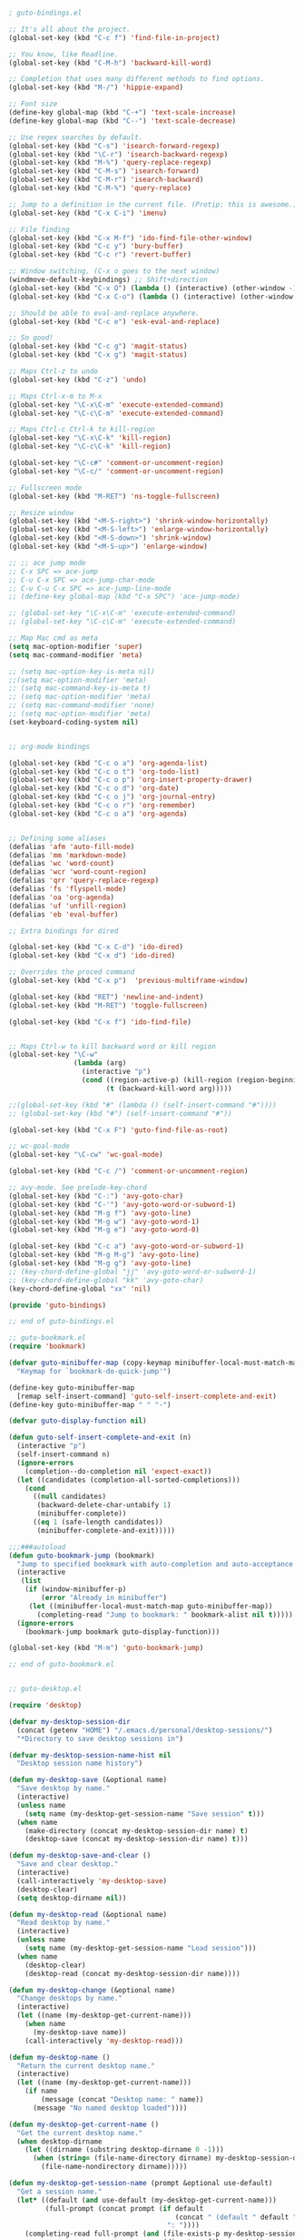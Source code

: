 #+BEGIN_SRC emacs-lisp

; guto-bindings.el

;; It's all about the project.
(global-set-key (kbd "C-c f") 'find-file-in-project)

;; You know, like Readline.
(global-set-key (kbd "C-M-h") 'backward-kill-word)

;; Completion that uses many different methods to find options.
(global-set-key (kbd "M-/") 'hippie-expand)

;; Font size
(define-key global-map (kbd "C-+") 'text-scale-increase)
(define-key global-map (kbd "C--") 'text-scale-decrease)

;; Use regex searches by default.
(global-set-key (kbd "C-s") 'isearch-forward-regexp)
(global-set-key (kbd "\C-r") 'isearch-backward-regexp)
(global-set-key (kbd "M-%") 'query-replace-regexp)
(global-set-key (kbd "C-M-s") 'isearch-forward)
(global-set-key (kbd "C-M-r") 'isearch-backward)
(global-set-key (kbd "C-M-%") 'query-replace)

;; Jump to a definition in the current file. (Protip: this is awesome.)
(global-set-key (kbd "C-x C-i") 'imenu)

;; File finding
(global-set-key (kbd "C-x M-f") 'ido-find-file-other-window)
(global-set-key (kbd "C-c y") 'bury-buffer)
(global-set-key (kbd "C-c r") 'revert-buffer)

;; Window switching. (C-x o goes to the next window)
(windmove-default-keybindings) ;; Shift+direction
(global-set-key (kbd "C-x O") (lambda () (interactive) (other-window -1))) ;; back one
(global-set-key (kbd "C-x C-o") (lambda () (interactive) (other-window 2))) ;; forward two

;; Should be able to eval-and-replace anywhere.
(global-set-key (kbd "C-c e") 'esk-eval-and-replace)

;; So good!
(global-set-key (kbd "C-c g") 'magit-status)
(global-set-key (kbd "C-x g") 'magit-status)

;; Maps Ctrl-z to undo
(global-set-key (kbd "C-z") 'undo)

;; Maps Ctrl-x-m to M-x
(global-set-key "\C-x\C-m" 'execute-extended-command)
(global-set-key "\C-c\C-m" 'execute-extended-command)

;; Maps Ctrl-c Ctrl-k to kill-region
(global-set-key "\C-x\C-k" 'kill-region)
(global-set-key "\C-c\C-k" 'kill-region)

(global-set-key "\C-c#" 'comment-or-uncomment-region)
(global-set-key "\C-c/" 'comment-or-uncomment-region)

;; Fullscreen mode
(global-set-key (kbd "M-RET") 'ns-toggle-fullscreen)

;; Resize window
(global-set-key (kbd "<M-S-right>") 'shrink-window-horizontally)
(global-set-key (kbd "<M-S-left>") 'enlarge-window-horizontally)
(global-set-key (kbd "<M-S-down>") 'shrink-window)
(global-set-key (kbd "<M-S-up>") 'enlarge-window)

;; ;; ace jump mode
;; C-x SPC => ace-jump
;; C-u C-x SPC => ace-jump-char-mode
;; C-u C-u C-x SPC => ace-jump-line-mode
;; (define-key global-map (kbd "C-x SPC") 'ace-jump-mode)

;; (global-set-key "\C-x\C-m" 'execute-extended-command)
;; (global-set-key "\C-c\C-m" 'execute-extended-command)

;; Map Mac cmd as meta
(setq mac-option-modifier 'super)
(setq mac-command-modifier 'meta)

;; (setq mac-option-key-is-meta nil)
;;(setq mac-option-modifier 'meta)
;; (setq mac-command-key-is-meta t)
;; (setq mac-option-modifier 'meta)
;; (setq mac-command-modifier 'none)
;; (setq mac-option-modifier 'meta)
(set-keyboard-coding-system nil)


;; org-mode bindings

(global-set-key (kbd "C-c o a") 'org-agenda-list)
(global-set-key (kbd "C-c o t") 'org-todo-list)
(global-set-key (kbd "C-c o p") 'org-insert-property-drawer)
(global-set-key (kbd "C-c o d") 'org-date)
(global-set-key (kbd "C-c o j") 'org-journal-entry)
(global-set-key (kbd "C-c o r") 'org-remember)
(global-set-key (kbd "C-c o a") 'org-agenda)


;; Defining some aliases
(defalias 'afm 'auto-fill-mode)
(defalias 'mm 'markdown-mode)
(defalias 'wc 'word-count)
(defalias 'wcr 'word-count-region)
(defalias 'qrr 'query-replace-regexp)
(defalias 'fs 'flyspell-mode)
(defalias 'oa 'org-agenda)
(defalias 'uf 'unfill-region)
(defalias 'eb 'eval-buffer)

;; Extra bindings for dired

(global-set-key (kbd "C-x C-d") 'ido-dired)
(global-set-key (kbd "C-x d") 'ido-dired)

;; Overrides the proced command
(global-set-key (kbd "C-x p")  'previous-multiframe-window)

(global-set-key (kbd "RET") 'newline-and-indent)
(global-set-key (kbd "M-RET") 'toggle-fullscreen)

(global-set-key (kbd "C-x f") 'ido-find-file)


;; Maps Ctrl-w to kill backward word or kill region
(global-set-key "\C-w"
                (lambda (arg)
                  (interactive "p")
                  (cond ((region-active-p) (kill-region (region-beginning) (region-end)))
                        (t (backward-kill-word arg)))))

;;(global-set-key (kbd "#" (lambda () (self-insert-command "#"))))
;; (global-set-key (kbd "#") (self-insert-command "#"))

(global-set-key (kbd "C-x F") 'guto-find-file-as-root)

;; wc-goal-mode
(global-set-key "\C-cw" 'wc-goal-mode)

(global-set-key (kbd "C-c /") 'comment-or-uncomment-region)

;; avy-mode. See prelude-key-chord
(global-set-key (kbd "C-:") 'avy-goto-char)
(global-set-key (kbd "C-'") 'avy-goto-word-or-subword-1)
(global-set-key (kbd "M-g f") 'avy-goto-line)
(global-set-key (kbd "M-g w") 'avy-goto-word-1)
(global-set-key (kbd "M-g e") 'avy-goto-word-0)

(global-set-key (kbd "C-c a") 'avy-goto-word-or-subword-1)
(global-set-key (kbd "M-g M-g") 'avy-goto-line)
(global-set-key (kbd "M-g g") 'avy-goto-line)
;; (key-chord-define-global "jj" 'avy-goto-word-or-subword-1)
;; (key-chord-define-global "kk" 'avy-goto-char)
(key-chord-define-global "xx" 'nil)

(provide 'guto-bindings)

;; end of guto-bindings.el

;; guto-bookmark.el
(require 'bookmark)

(defvar guto-minibuffer-map (copy-keymap minibuffer-local-must-match-map)
  "Keymap for `bookmark-do-quick-jump'")

(define-key guto-minibuffer-map
  [remap self-insert-command] 'guto-self-insert-complete-and-exit)
(define-key guto-minibuffer-map " " "-")

(defvar guto-display-function nil)

(defun guto-self-insert-complete-and-exit (n)
  (interactive "p")
  (self-insert-command n)
  (ignore-errors
    (completion--do-completion nil 'expect-exact))
  (let ((candidates (completion-all-sorted-completions)))
    (cond
      ((null candidates)
       (backward-delete-char-untabify 1)
       (minibuffer-complete))
      ((eq 1 (safe-length candidates))
       (minibuffer-complete-and-exit)))))

;;;###autoload
(defun guto-bookmark-jump (bookmark)
  "Jump to specified bookmark with auto-completion and auto-acceptance."
  (interactive
   (list
    (if (window-minibuffer-p)
        (error "Already in minibuffer")
     (let ((minibuffer-local-must-match-map guto-minibuffer-map))
       (completing-read "Jump to bookmark: " bookmark-alist nil t)))))
  (ignore-errors
    (bookmark-jump bookmark guto-display-function)))

(global-set-key (kbd "M-m") 'guto-bookmark-jump)

;; end of guto-bookmark.el


;; guto-desktop.el

(require 'desktop)

(defvar my-desktop-session-dir
  (concat (getenv "HOME") "/.emacs.d/personal/desktop-sessions/")
  "*Directory to save desktop sessions in")

(defvar my-desktop-session-name-hist nil
  "Desktop session name history")

(defun my-desktop-save (&optional name)
  "Save desktop by name."
  (interactive)
  (unless name
    (setq name (my-desktop-get-session-name "Save session" t)))
  (when name
    (make-directory (concat my-desktop-session-dir name) t)
    (desktop-save (concat my-desktop-session-dir name) t)))

(defun my-desktop-save-and-clear ()
  "Save and clear desktop."
  (interactive)
  (call-interactively 'my-desktop-save)
  (desktop-clear)
  (setq desktop-dirname nil))

(defun my-desktop-read (&optional name)
  "Read desktop by name."
  (interactive)
  (unless name
    (setq name (my-desktop-get-session-name "Load session")))
  (when name
    (desktop-clear)
    (desktop-read (concat my-desktop-session-dir name))))

(defun my-desktop-change (&optional name)
  "Change desktops by name."
  (interactive)
  (let ((name (my-desktop-get-current-name)))
    (when name
      (my-desktop-save name))
    (call-interactively 'my-desktop-read)))

(defun my-desktop-name ()
  "Return the current desktop name."
  (interactive)
  (let ((name (my-desktop-get-current-name)))
    (if name
        (message (concat "Desktop name: " name))
      (message "No named desktop loaded"))))

(defun my-desktop-get-current-name ()
  "Get the current desktop name."
  (when desktop-dirname
    (let ((dirname (substring desktop-dirname 0 -1)))
      (when (string= (file-name-directory dirname) my-desktop-session-dir)
        (file-name-nondirectory dirname)))))

(defun my-desktop-get-session-name (prompt &optional use-default)
  "Get a session name."
  (let* ((default (and use-default (my-desktop-get-current-name)))
         (full-prompt (concat prompt (if default
                                         (concat " (default " default "): ")
                                       ": "))))
    (completing-read full-prompt (and (file-exists-p my-desktop-session-dir)
                                      (directory-files my-desktop-session-dir))
                     nil nil nil my-desktop-session-name-hist default)))

(defun my-desktop-kill-emacs-hook ()
  "Save desktop before killing emacs."
  (when (file-exists-p (concat my-desktop-session-dir "last-session"))
    (setq desktop-file-modtime
          (nth 5 (file-attributes (desktop-full-file-name (concat my-desktop-session-dir "last-session"))))))
  (my-desktop-save "last-session"))

(add-hook 'kill-emacs-hook 'my-desktop-kill-emacs-hook)

;; end of guto-desktop.el


;; guto-erc.el

(setq erc-nick "filipeamoreira")
(setq erc-show-my-nick t)
(setq erc-track-showcount t)
(setq erc-user-full-name "Filipe Moreira")
(setq erc-server "irc.freenode.net")

;; end of guto-erc.el

;; guto-functions.el

(defun levenshtein-distance (str1 str2)
  "Return the edit distance between strings STR1 and STR2."
  ;; FIXME: interactive call not working
  ;; (interactive "sString One:\nsString Two:")

  (if (not (stringp str1))
      (error "Argument was not a string: %s" str1))
  (if (not (stringp str2))
      (error "Argument was not a string: %s" str2))
  (let* ((make-table (function (lambda (columns rows init)
                                 (make-vector rows (make-vector columns init)))))
         (tref (function (lambda (table x y)
                           (aref (aref table y) x))))
         (tset (function (lambda (table x y object)
                           (let ((row (copy-sequence (aref table y))))
                             (aset row x object)
                             (aset table y row) object))))
         (length-str1 (length str1))
         (length-str2 (length str2))
         (d (funcall make-table (1+ length-str1) (1+ length-str2) 0)))
    (let ((i 0) (j 0))
      (while (<= i length-str1)
        (funcall tset d i 0 i)
        (setq i (1+ i)))
      (while (<= j length-str2)
        (funcall tset d 0 j j)
        (setq j (1+ j))))
    (let ((i 1))
      (while (<= i length-str1)
        (let ((j 1))
          (while (<= j length-str2)
            (let* ((cost (if (equal (aref str1 (1- i)) (aref str2 (1- j)))
                             0
                           1))
                   (deletion (1+ (funcall tref d (1- i) j)))
                   (insertion (1+ (funcall tref d i (1- j))))
                   (substitution (+ (funcall tref d (1- i) (1- j)) cost)))
              (funcall tset d i j (min insertion deletion substitution)))
            (setq j (1+ j))))
        (setq i (1+ i))))
    (message (funcall tref d length-str1 length-str2))))


;; (defun foo3 (n)             ; foo3 takes one argument,
;;   (interactive "nCount:") ;   which is read with the Minibuffer.
;;   (forward-word (* 2 n)))
;; ⇒ foo3

;; (defun three-b (b1 b2 b3)
;;   "Select three existing buffers.
;;      Put them into three windows, selecting the last one."
;;   (interactive "bBuffer1:\nbBuffer2:\nbBuffer3:")
;;   (delete-other-windows)
;;   (split-window (selected-window) 8)
;;   (switch-to-buffer b1)
;;   (other-window 1)
;;   (split-window (selected-window) 8)
;;   (switch-to-buffer b2)
;;   (other-window 1)
;;   (switch-to-buffer b3))
;; ⇒ three-b
;; (three-b "*scratch*" "declarations.texi" "*mail*")
;; ⇒ nil


(defun create-scratch-buffer ()
  "Create a new scratch buffer."
  (interactive)
  (progn
    (switch-to-buffer (get-buffer-create (generate-new-buffer-name "*scratch*")))
    (insert
";; This buffer is for notes you don't want to save, and for Lisp evaluation.
;; If you want to create a file, visit that file with C-x C-f,
;; then enter the text in that file's own buffer.\n\n")
    (emacs-lisp-mode)))

(defun org-find-dangling-clock ()
  "Find a dangling clock entry in an org-mode buffer"
  (interactive)
  (re-search-forward "CLOCK: \\[[^]]*\\] *$"))

(defun kill-other-buffers ()
  "Kill all other buffers."
  (interactive)
  (mapc 'kill-buffer
        (delq (current-buffer)
              (remove-if-not 'buffer-file-name (buffer-list)))))


(defun guto-find-file-as-root ()
  "Like `ido-find-file, but automatically edit the file with
root-privileges (using tramp/sudo), if the file is not writable by
user."
  (interactive)
  (let ((file (ido-read-file-name "Edit as root: ")))
    (unless (file-writable-p file)
      (setq file (concat "/sudo:root@localhost:" file)))
    (find-file file)))
;; or some other keybinding...

(defun uniq-lines (beg end)
  "Unique lines in region.
Called from a program, there are two arguments:
BEG and END (region to sort)."
  (interactive "r")
  (save-excursion
    (save-restriction
      (narrow-to-region beg end)
      (goto-char (point-min))
      (while (not (eobp))
        (kill-line 1)
        (yank)
        (let ((next-line (point)))
          (while
              (re-search-forward
               (format "^%s" (regexp-quote (car kill-ring))) nil t)
            (replace-match "" nil nil))
          (goto-char next-line))))))

(defun what-face (pos)
  (interactive "d")
  (let ((face (or (get-char-property (point) 'read-face-name)
                  (get-char-property (point) 'face))))
    (if face (message "Face: %s" face) (message "No face at %d" pos))))

(defun remove-dos-eol ()
  "Do not show ^M in files containing mixed UNIX and DOS line endings."
  (interactive)
  (setq buffer-display-table (make-display-table))
  (aset buffer-display-table ?\^M []))

(defun markdown-preview-file ()
  "use Marked 2 to preview the current file"
  (interactive)
  (shell-command
   (format "open -a 'Marked 2.app' %s"
           (shell-quote-argument (buffer-file-name))))
  )
(global-set-key "\C-cm" 'markdown-preview-file)

(defun describe-eol ()
  (interactive)
  (let ((eol-type (coding-system-eol-type buffer-file-coding-system)))
    (when (vectorp eol-type)
      (setq eol-type (coding-system-eol-type (aref eol-type 0))))
    (message "Line endings are of type: %s"
             (case eol-type
               (0 "Unix") (1 "DOS") (2 "Mac") (t "Unknown")))))

;; Fix line endings
(defun dos2unix (buffer)
  "Automate M-% C-q C-m RET C-q C-j RET"
  (interactive "*b")
  (save-excursion
    (goto-char (point-min))
    (while (search-forward (string ?\C-m) nil t)
      (replace-match (string ?\C-j) nil t))))

(defun comment-or-uncomment-region-or-line ()
  "Comments or uncomments the region or the current line if there's no active region."
  (interactive)
  (let (beg end)
    (if (region-active-p)
        (setq beg (region-beginning) end (region-end))
      (setq beg (line-beginning-position) end (line-end-position)))
    (comment-or-uncomment-region beg end)))

;; end of guto-functions.el

;; guto-helm.el

(require 'helm-config)


(global-set-key (kbd "M-x") 'execute-extended-command)
(global-set-key (kbd "C-x RET") 'helm-M-x)

;; Disable header line
(setq helm-display-header-line nil) ;; t by default
;; Turn-off source header line width
;; (set-face-attribute 'helm-source-header nil :height 0.1)

;; Use autoresize
;; (helm-autoresize-mode 1)

;; Use fixed width
(setq helm-autoresize-max-height 30)
(setq helm-autoresize-min-height 30)

;; No more random windows
(setq helm-split-window-in-side-p t)


;; end of guto-helm.el

;; guto-journal.el

(defvar org-journal-dir "~/Dropbox/sync/notes")
(defvar org-journal-file "~/Dropbox/sync/notes/journal.org"
  "Path to OrgMode journal file.")

(defvar org-journal-date-format "%Y%m%d - %A"
  "Date format string for journal headings.")

(defvar org-journal-time-format "%H:%M"
  "Date format string for journal headings.")

(defun journal ()
  "Create a new diary entry for today."
  (interactive)
  (switch-to-buffer (find-file org-journal-file))
  (widen)
  ;;(let ((today (format-time-string org-journal-date-format)))
  (let ((isearch-forward t) (today (format-time-string org-journal-date-format))
        (now (format-time-string org-journal-time-format)))

    (beginning-of-buffer)
    (unless (org-goto-local-search-headings today nil t)
      ((lambda ()
         (insert "\n")
         (org-insert-heading)
         (insert today)
         (insert "\n"))))
    (org-show-entry)
    (org-narrow-to-subtree)
    (end-of-buffer)
    (org-insert-subheading t)
    ;; (insert "\n  - " )
    (auto-fill-mode 1)
    (set-fill-column 100)))

(global-set-key (kbd "C-c j") 'journal)

(defun find-org-markers (regexp)
  (occur regexp)
  (pop-to-buffer "*Occur*"))

(defun find-top-org-headers ()
  (interactive)
  (find-org-markers "^\\*[^*]"))

(defun find-all-org-headers ()
  (interactive)
  (find-org-markers "^\\*+"))

(defun find-org-links ()
  (interactive)
  (find-org-markers "\\[\\["))

;; end of guto-journal.el

;; guto-key-chord.el

(key-chord-define-global "0o" ")")
;; Sadly, "1q" is impossible to hit on my keyboard.
(key-chord-define-global "1q" "!")
(key-chord-define-global "2w" "@")
(key-chord-define-global "3e" "#")
(key-chord-define-global "4r" "$")
(key-chord-define-global "5t" "%")
(key-chord-define-global "6y" "^")
(key-chord-define-global "6t" "^")
(key-chord-define-global "7y" "&")
(key-chord-define-global "8u" "*")
(key-chord-define-global "9i" "(")
(key-chord-define-global "-p" "_")
;; (key-chord-define-global ";;" "\C-e;")
;; (key-chord-define-global "fg" 'iy-go-to-char)
;; (key-chord-define-global "df" 'iy-go-to-char-backward)

(key-chord-define emacs-lisp-mode-map
                  "7y" "&optional ")
(key-chord-mode 1)


;; end of guto-key-chord.el

;; guto-org-mode.el

;; org-mode modules
(setq org-modules '(org-bbdb
                    org-gnus
                    org-info
                    org-jsinfo
                    org-habit
                    org-irc
                    org-mouse
                    org-annotate-file
                    org-eval
                    org-expiry
                    org-interactive-query
                    org-man
                    org-panel
                    org-screen
                    org-toc))

;; ido style completion
(setq org-completion-use-ido t)

;; bindings
(global-set-key (kbd "C-c c") 'org-capture)
(global-set-key (kbd "C-c a") 'org-agenda)
(global-set-key (kbd "C-c l") 'org-store-link)
;; (global-set-key (kbd "C-c L") 'org-insert-link-global)
;; (global-set-key (kbd "C-c O") 'org-open-at-point-global)
;; (require 'org)
;; (define-key org-mode-map (kbd "C-c v") 'org-show-todo-tree)
;; (define-key org-mode-map (kbd "C-c C-r") 'org-refile)
;; (define-key org-mode-map (kbd "C-c R") 'org-reveal)

(setq org-directory "~/Dropbox/sync/org")
(setq org-default-notes-file (concat org-directory "/notes.org"))
;; Set to the name of the file where new notes will be stored
(setq org-mobile-inbox-for-pull "~/org/flagged.org")
;; Set to <your Dropbox root directory>/MobileOrg.
(setq org-mobile-directory "~/Dropbox/MobileOrg")
;; org-mode variables
;; Hide the (nth - 1) star
(setq org-hide-leading-stars t)
;; Default to overview mode
(setq org-startup-folded t)
;; Align tables on file visit
(setq org-startup-align-all-tables t)
;; Add timestamp to TODO completion
(setq org-log-done t)
;; TODO states
(setq org-todo-keywords
      '((sequence "TODO(t!)" "STARTED(s!)" "WAITING(w!)" "DONE(d!)" "|" "CANCELLED(c!) DEFERRED(f!)")))
;; Fast selection of TODO states
(setq org-use-fast-todo-selection t)

;; Clock mode

;; bindings
;; C-c C-x C-i     (org-clock-in)
;; C-c C-x C-o     (org-clock-out)
(setq org-clock-persist 'history)
(org-clock-persistence-insinuate)

;; Pomodoro/countdown timer
;; C-c C-x ; (org-timer-set-timer)
;; C-x n s org-narrow-to-subtree
;; C-x n b org-narrow-to-block
;; C-x n w widen

(setq org-todo-keyword-faces
      '(
        ("TODO"  . (:foreground "firebrick2" :weight bold))
        ("WAITING"  . (:foreground "olivedrab" :weight bold))
        ("LATER"  . (:foreground "sienna" :weight bold))
        ("PROJECT"  . (:foreground "steelblue" :weight bold))
        ("DONE"  . (:foreground "forestgreen" :weight bold))
        ("MAYBE"  . (:foreground "dimgrey" :weight bold))
        ("CANCELED"  . shadow)
        ))

;; fontify code in code blocks
(setq org-src-fontify-natively nil)
(setq font-lock-add-keywords nil)
(setq font-lock-maximum-decoration nil)

;; Shows everything pretty on-screen
(setq org-startup-indented nil)

;; Allow use of alphabetical characters as bullets
(setq org-list-allow-alphabetical t)

;; Set mode of other extensions to org-mode
;;(add-to-list 'auto-mode-alist '("\\.txt\\'" . org-mode))
(add-to-list 'auto-mode-alist '("\\TODO\\'" . org-mode))

;; Write the thesis in org-mode

;; My custom LaTeX class for Org-mode export. require is needed for it to work.
;;(require 'org-latex)
;;(require 'ox-bibtex)

(setq org-latex-to-pdf-process (list "latexmk %f"))

;;(require 'org-latex)
(unless (boundp 'org-export-latex-classes)
  (setq org-export-latex-classes nil))

(add-hook 'org-mode-hook 'wc-mode)

(add-to-list 'org-latex-classes
             '("org-article"
               "\\documentclass[a4paper,12pt]{article}

\\usepackage[utf8]{inputenc}
\\usepackage{lmodern}
\\usepackage[T1]{fontenc}

\\usepackage{fixltx2e}

\\newcommand\\foo{bar}
               [NO-DEFAULT-PACKAGES]
               [NO-PACKAGES]
               [EXTRA]"
               ("\\section{%s}" . "\\section*{%s}")
               ("\\subsection{%s}" . "\\subsection*{%s}")
               ("\\subsubsection{%s}" . "\\subsubsection*{%s}")
               ("\\paragraph{%s}" . "\\paragraph*{%s}")
               ("\\subparagraph{%s}" . "\\subparagraph*{%s}")))

;; end of guto-org-mode.el

;; guto-rbenv.el

;; https://simao.io/blog/2013/12/19/emacs-and-rbenv

(setenv "PATH"
        (concat (getenv "HOME") "/.rbenv/shims:"
                (getenv "HOME") "/.rbenv/bin:" (getenv "PATH")))

(setq exec-path
      (cons (concat (getenv "HOME") "/.rbenv/shims")
            (cons (concat (getenv "HOME") "/.rbenv/bin") exec-path)))

(global-rbenv-mode)


;; end of guto-rbenv.el

;; guto-ruby.el

;;; guto-ruby.el --- Emacs Prelude: A nice setup for Ruby (and Rails) devs.
;;
;; Copyright © 2011-2016 Bozhidar Batsov
;;
;; Author: Bozhidar Batsov <bozhidar@batsov.com>
;; Modified: Filipe Moreira <famoreira@gmail.com>
;; URL: https://github.com/filipeamoreira/prelude
;; Version: 1.0.0
;; Keywords: convenience

;; This file is not part of GNU Emacs.

;;; Commentary:

;; Some basic configuration for Ruby and Rails development.

;;; License:

;; This program is free software; you can redistribute it and/or
;; modify it under the terms of the GNU General Public License
;; as published by the Free Software Foundation; either version 3
;; of the License, or (at your option) any later version.
;;
;; This program is distributed in the hope that it will be useful,
;; but WITHOUT ANY WARRANTY; without even the implied warranty of
;; MERCHANTABILITY or FITNESS FOR A PARTICULAR PURPOSE.  See the
;; GNU General Public License for more details.
;;
;; You should have received a copy of the GNU General Public License
;; along with GNU Emacs; see the file COPYING.  If not, write to the
;; Free Software Foundation, Inc., 51 Franklin Street, Fifth Floor,
;; Boston, MA 02110-1301, USA.

;;; Code:

(require 'prelude-programming)

(prelude-require-packages '(enh-ruby-mode inf-ruby yari projectile-rails))

(add-to-list 'interpreter-mode-alist '("ruby" . enh-ruby-mode))
(autoload 'enh-ruby-mode "enh-ruby-mode" "Major mode for ruby files" t)

;; Rake files are ruby, too, as are gemspecs, rackup files, and gemfiles.
(add-to-list 'auto-mode-alist '("\\.rb\\'" . enh-ruby-mode))
(add-to-list 'auto-mode-alist '("\\.rake\\'" . enh-ruby-mode))
(add-to-list 'auto-mode-alist '("Rakefile\\'" . enh-ruby-mode))
(add-to-list 'auto-mode-alist '("\\.gemspec\\'" . enh-ruby-mode))
(add-to-list 'auto-mode-alist '("\\.ru\\'" . enh-ruby-mode))
(add-to-list 'auto-mode-alist '("Gemfile\\'" . enh-ruby-mode))
(add-to-list 'auto-mode-alist '("Guardfile\\'" . enh-ruby-mode))
(add-to-list 'auto-mode-alist '("Capfile\\'" . enh-ruby-mode))
(add-to-list 'auto-mode-alist '("\\.cap\\'" . enh-ruby-mode))
(add-to-list 'auto-mode-alist '("\\.thor\\'" . enh-ruby-mode))
(add-to-list 'auto-mode-alist '("\\.rabl\\'" . enh-ruby-mode))
(add-to-list 'auto-mode-alist '("Thorfile\\'" . enh-ruby-mode))
(add-to-list 'auto-mode-alist '("Vagrantfile\\'" . enh-ruby-mode))
(add-to-list 'auto-mode-alist '("\\.jbuilder\\'" . enh-ruby-mode))
(add-to-list 'auto-mode-alist '("Podfile\\'" . enh-ruby-mode))
(add-to-list 'auto-mode-alist '("\\.podspec\\'" . enh-ruby-mode))
(add-to-list 'auto-mode-alist '("Puppetfile\\'" . enh-ruby-mode))
(add-to-list 'auto-mode-alist '("Berksfile\\'" . enh-ruby-mode))
(add-to-list 'auto-mode-alist '("Appraisals\\'" . enh-ruby-mode))

;; We never want to edit Rubinius bytecode
(add-to-list 'completion-ignored-extensions ".rbc")

(define-key 'help-command (kbd "R") 'yari)

;; For Ruby files, enable projectile and projectile-rails
(add-hook 'projectile-mode-hook 'projectile-rails-on)
(add-hook 'enh-ruby-mode-hook 'global-rbenv-mode)
(add-hook 'enh-ruby-mode-hook 'rbenv-use-corresponding)
(add-hook 'enh-ruby-mode-hook 'robe-mode)
(add-hook 'enh-ruby-mode-hook 'yard-mode)

;; Prevent ruby-mode from adding magic encoding comments to the top of files
(setq ruby-insert-encoding-magic-comment nil)

;; ;; Use enhance ruby mode
;; (require 'seeing-is-believing)
;; (add-hook 'enh-ruby-mode-hook 'seeing-is-believing)

(eval-after-load 'enh-ruby-mode
  '(progn
     (defun prelude-ruby-mode-defaults ()
       (inf-ruby-minor-mode +1)
       ;;(ruby-tools-mode +1)
       ;; CamelCase aware editing operations
       (subword-mode +1)
       (global-unset-key "\C-c /")
       (define-key global-map (kbd "\C-c /)") nil)
       (global-set-key "\C-c /" 'comment-or-uncomment-region-or-line)
       (electric-pair-mode -1));; This is creating issues with single and double quotes

     (setq prelude-ruby-mode-hook 'prelude-ruby-mode-defaults)

     (add-hook 'ruby-mode-hook (lambda ()
                                 (run-hooks 'prelude-ruby-mode-hook)))))

(defvar enh-ruby-mode-map
  (let ((map (make-sparse-keymap)))
    (define-key map "{"             'enh-ruby-electric-brace)
    (define-key map "}"             'enh-ruby-electric-brace)
    (define-key map (kbd "M-C-a")   'enh-ruby-beginning-of-defun)
    (define-key map (kbd "M-C-e")   'enh-ruby-end-of-defun)
    (define-key map (kbd "M-C-b")   'enh-ruby-backward-sexp)
    (define-key map (kbd "M-C-f")   'enh-ruby-forward-sexp)
    (define-key map (kbd "M-C-p")   'enh-ruby-beginning-of-block)
    (define-key map (kbd "M-C-n")   'enh-ruby-end-of-block)
    (define-key map (kbd "M-C-h")   'enh-ruby-mark-defun)
    (define-key map (kbd "M-C-q")   'enh-ruby-indent-exp)
    (define-key map (kbd "C-c C-e") 'enh-ruby-find-error)
    (define-key map (kbd "C-c C-f") 'enh-ruby-insert-end)
    ;;(define-key map (kbd "C-c /")   'enh-ruby-insert-end)
    (define-key map (kbd "M-C-u")   'enh-ruby-up-sexp)
    (define-key map (kbd "C-j")     'reindent-then-newline-and-indent)
    map)
  "Syntax table in use in enh-ruby-mode buffers.")


(provide 'guto-ruby)

;;; guto-ruby.el ends here

;; guto-term.el

(setq multi-term-program "/usr/local/bin/zsh")

;; end of guto-term.el

;; guto.el

;;; package -- Summary

;;; Commentary:

;; See also other Dired hacks at: https://github.com/Fuco1/dired-hacks

;; golden-ratio ;; resize windows based on the golden ratio
;; vlf ;; view large files
;; neotree ;; file browser (http://www.emacswiki.org/emacs/NeoTree)
;; centered-cursor-mode ;; https://marmalade-repo.org/packages/centered-cursor-mode
;; comment-dwim-2 ;; better comment features (https://github.com/remyferre/comment-dwim-2)
;; flycheck-tip ;; show errors on popup-tip (https://github.com/yuutayamada/flycheck-tip)
;; general-close ;; (https://github.com/emacs-berlin/general-close)
;; sicp ;; (https://github.com/webframp/sicp-info)
;; eww ;; Read Practical common Lisp (https://www.reddit.com/r/emacs/comments/42g6u9/what_are_some_lesserknown_packages_that_you_love/)
;; sx ;; StackExchange on Emacs (https://github.com/vermiculus/sx.el)
;; leerzeichen ;; highlight whitespace characters (https://github.com/fgeller/leerzeichen.el)
;; speed-type ;; touch speed with Emacs (https://github.com/hagleitn/speed-type)
;; direx ;; Dired based directory explorer

;; Packages

;; This

;;; Code:

;; Theme path
;;(let ((basedir "~/.emacs.d/personal/themes/"))
;;  (dolist (f (directory-files basedir))
;;    (if (and (not (or (equal f ".") (equal f "..")))
;;             (file-directory-p (concat basedir f)))
;;        (add-to-list 'custom-theme-load-path (concat basedir f)))))

;; (require 'color-theme-solarized)
;; (color-theme-solarized)

(add-to-list 'package-archives
             '("melpa-stable" . "https://stable.melpa.org/packages/") t)

(add-to-list 'package-archives
             '("org" . "http://orgmode.org/elpa/") t)

(setq package-pinned-packages
      '((helm-bibtex . "melpa")
        (evil . "melpa")
        (evil-commentary . "melpa-stable")))

(setq package-archive-priorities
      '(("melpa-stable" .  9)
        ("melpa" . 10)
        ))

(defvar guto/packages
  '(;;ace-jump-mode
    key-chord
    ag
    aggressive-indent
    auto-complete
    ;;blank-mode
    bundler
    bug-hunter
    centered-cursor-mode
    cider
    comment-dwim-2
    crux
    deft
    direx
    discover
    define-word
    devdocs
    editorconfig
    edit-server
    elfeed
    ;; elfeed-org
    enclose
    eww
    flx-ido
    flycheck-tip
    syntactic-close
    ;;golden-ratio
    helm
    helm-bibtex
    helm-ag
    ;; hlinum
    ido-completing-read+
    ido-vertical-mode
    interleave
    ispell
    keyfreq
    rjsx-mode
    ledger-mode
    leerzeichen
    magit
    minitest
    neotree
    org
    ;;org-pdfview
    ;;org-ref
    ;;persp-mode
    ;;pdf-tools
    ;;projectile
    ;;projectile-rails
    rbenv
    rinari
    robe
    rspec-mode
    seeing-is-believing
    ;;sicp
    ;;slime
    smart-mode-line
    smart-tab
    smartparens
    smooth-scroll
    solarized-theme
    speed-type
    switch-window
    ;;ace-window
    sx
    tide
    tldr
    ;;ucs-cmds
    use-package
    vlf
    wc-mode
    wc-goal-mode
    yasnippet
    zotxt))

;; (require 'package)
;; (package-initialize)

;; Refresh list of packages
;; (unless package-archive-contents
;;  (package-refresh-contents))

;; Install missing packages
;; (dolist (package guto/packages)
;;   (unless (package-installed-p package)
;;    (package-install package)))

;; Use use-package and ensure packages are installed if not already
(setq use-package-always-ensure t)

;; Use prelude-require-packages to install packages
;; (prelude-require-packages '(some-package some-other-package))

;; (prelude-require-packages guto/packages)

(unless (package-installed-p 'use-package)
  (package-install 'use-package))

(setq use-package-verbose t)
(setq use-package-always-ensure t)

(require 'use-package)

(use-package guto/packages)

(eval-when-compile
  (require 'use-package))

(require 'diminish)                ;; if you use :diminish
(require 'bind-key)                ;; if you use any :bind variant

;; ;; Solarized theme
 (use-package solarized-theme
   :config
   (setq solarized-use-variable-pitch nil);; Don't change the font for some headings and titles
   (setq solarized-scale-org-headlines nil);; Don't change size of org-mode headlines (but keep other size-changes)
   (setq solarized-use-less-bold t) ;; Use less bolding
   (setq prelude-theme 'solarized-dark)
   (load-theme 'solarized-dark))

;; Theme settings

;; (add-hook 'after-make-frame-functions
;;           (lambda (frame)
;;             (let ((mode (if (display-graphic-p frame) 'dark 'dark)))
;;               (set-frame-parameter frame 'background-mode mode)
;;               (set-terminal-parameter frame 'background-mode mode))
;;             (enable-theme 'solarized)))



;; Use use-package for package installation and setup
(use-package smooth-scroll
  :config
  (smooth-scroll-mode 1)
  (setq smooth-scroll/vscroll-step-size 5))

(use-package ido-completing-read+)
;;(use-package ucs-cmds)

;; elfeed
;;(use-package elfeed
;;  :config
;;  (global-set-key (kbd "C-x w") 'elfeed)
;;  (setf url-queue-timeout 30))

;;(use-package elfeed-org
;;  :config
;;  (elfeed-org)
;;  (setq rmh-elfeed-org-files (list "~/.emacs.d/personal/elfeed.org")))

(use-package keyfreq
  :config
  (keyfreq-mode 1)
  (keyfreq-autosave-mode 1))

;; Set of useful extensions to Emacs
(use-package crux
  :config
  ;;(define-key KEYMAP "\C-c i" nil)
  ;; FIXME: Need to unset this first
  (define-key global-map (kbd "C-c i") nil)
  (global-unset-key "\C-c i")
  (global-set-key (kbd "C-c i") 'crux-ispell-word-then-abbrev)
  (setq save-abbrevs 'silently)
  (setq-default abbrev-mode t))

;; Definition of words using a web service
(use-package define-word
  :config
  (global-set-key (kbd "C-c d") 'define-word-at-point))

;; Synonymous
;; C-c s l synosaurus-lookup
;; C-c s r synosaurus-choose-and-replace
;;(use-package synosaurus
;;  :config
;;  (synosaurus-mode))

;; Ispell dictionary
(use-package ispell
  :config
  (ispell-change-dictionary "en_GB"))

;; helm-bibtex
(use-package helm-bibtex
  :config
  (setq helm-bibtex-bibliography '("~/Documents/school/master-theology-newbold/modules/dissertation/biblio.bib")))

;; Tide configuration
(use-package tide
  :config
  (add-hook 'typescript-mode-hook
            (lambda ()
              (tide-setup)
              (flycheck-mode +1)
              (setq flycheck-check-syntax-automatically '(save mode-enabled))
              (eldoc-mode +1)
              ;; company is an optional dependency. You have to
              ;; install it separately via package-install
              (company-mode-on))))

(use-package editorconfig
  :ensure t
  :config
  (editorconfig-mode 1))

;; (use-package persp-mode
;;   :config
;;   (setq wg-morph-on nil) ;; switch off animation
;;   (persp-mode t))

;; Highlight current line
;; (use-package hlinum
;;   :config
;;   (linum-highlight-in-all-buffersp t)
;;   (hlinum-activate))

;; golden-ratio
;; (use-package golden-ratio
;;   :diminish golden-ratio-mode
;;   :config (progn
;;             ;;(add-to-list ’golden-ratio-extra-commands ’ace-window)
;;             (golden-ratio-mode 1)))

;; (use-package which-key
;;   :diminish which-key-mode
;;   :config (add-hook ’after-init-hook ’which-key-mode))


;; Confirm emacs closing
(setq confirm-kill-emacs 'y-or-n-p)

;; Enables line numbering in all modes
(setq linum-format "%4d \u2502") ;; with solid line separator
(global-linum-mode t)
(set-face-attribute 'linum nil :height 200)


;; Disable system bell
(setq visible-bell 1)

;; Replace region with yank
(delete-selection-mode t)

;; Disable transient mark mode
;; Use C-<SPC> C-<SPC> to temporally activate it.
(setq transient-mark-mode nil)

;; Load auto-revert-tail-mode after opening .log file
(add-to-list 'auto-mode-alist
             '("\\.log\\'" . (lambda ()
                               (auto-revert-tail-mode))))

(setq search-highlight t            ;; highlight when searching...
      query-replace-highlight t)    ;; ...and replacing

(add-to-list 'hippie-expand-try-functions-list
             'yas/hippie-try-expand) ;put yasnippet in hippie-expansion list

(setq smart-tab-using-hippie-expand t)
(require 'smart-tab)
(global-smart-tab-mode 1)

(setq scss-compile-at-save nil)

;; Rinari
;; C-c ; f c	rinari-find-controller
;; C-c ; f e	rinari-find-environment
;; C-c ; f f	rinari-find-file-in-project
;; C-c ; f h	rinari-find-helper
;; C-c ; f i	rinari-find-migration
;; C-c ; f j	rinari-find-javascript
;; C-c ; f l	rinari-find-plugin
;; C-c ; f m	rinari-find-model
;; C-c ; f n	rinari-find-configuration
;; C-c ; f o	rinari-find-log
;; C-c ; f p	rinari-find-public
;; C-c ; f s	rinari-find-script
;; C-c ; f t	rinari-find-test
;; C-c ; f v	rinari-find-view
;; C-c ; f w	rinari-find-worker
;; C-c ; f x	rinari-find-fixture
;; C-c ; f y	rinari-find-stylesheet
;; (require 'rinari)
;; (global-rinari-mode)

;; (global-set-key (kbd "C-x r C-SPC") 'rm-set-mark)
;; (global-set-key (kbd "C-w")
;;                 '(lambda(b e) (interactive "r")
;;                    (if rm-mark-active
;;                        (rm-kill-region b e) (kill-region b e))))
;; (global-set-key (kbd "M-w")
;;                 '(lambda(b e) (interactive "r")
;;                    (if rm-mark-active
;;                        (rm-kill-ring-save b e) (kill-ring-save b e))))
;; (global-set-key (kbd "C-x C-x")
;;                 '(lambda(&optional p) (interactive "p")
;;                    (if rm-mark-active
;;                        (rm-exchange-point-and-mark p) (exchange-point-and-mark p))))


(setq dired-use-ls-dired nil)

(require 'enclose)
(enclose-mode t)

;; Adds vendor to loadpath
(add-to-list 'load-path "~/.emacs.d/personal/vendor/")

(require 'rcodetools)

;; (define-key ruby-mode-map (kbd "C-c C-c") 'xmp)

;; Always use UTF-8
(set-language-environment 'utf-8)
(set-default-coding-systems 'utf-8)
(set-selection-coding-system 'utf-8)
(set-locale-environment "en_GB.UTF-8")
(prefer-coding-system 'utf-8)

(setq buffer-file-coding-system 'utf-8-unix)
(setq default-file-name-coding-system 'utf-8-unix)
(setq default-keyboard-coding-system 'utf-8-unix)
(setq default-process-coding-system '(utf-8-unix . utf-8-unix))
(setq default-sendmail-coding-system 'utf-8-unix)
(setq default-terminal-coding-system 'utf-8-unix)

;; delete whitespaces when writing to a file
;; (add-hook 'before-save-hook 'whitespace-cleanup

;;(global-rbenv-mode)

;; Visual window switching
(require 'switch-window)
(global-set-key (kbd "C-x o") 'switch-window)

;;; Visual window with ace-window
;; (global-set-key (kbd "C-x o") 'ace-window)
;; (global-set-key (kbd "M-p") 'ace-window)

;; (defvar aw-dispatch-alist
;;   '((?x aw-delete-window " Ace - Delete Window")
;;     (?m aw-swap-window " Ace - Swap Window")
;;     (?n aw-flip-window)
;;     (?v aw-split-window-vert " Ace - Split Vert Window")
;;     (?b aw-split-window-horz " Ace - Split Horz Window")
;;     (?i delete-other-windows " Ace - Maximize Window")
;;     (?o delete-other-windows))
;;   "List of actions for `aw-dispatch-default'.")

;; (add-hook 'after-init-hook
;;           (lambda () (setq debug-on-error t)))

(yas-global-mode 1)

(add-hook 'org-mode-hook 'turn-on-auto-fill)

;; FIXME Should move this out of source control
(setq paradox-github-token "b8d4d69f51510df60a13635b9f4161ac13c7394c")

;; Sidebar list of frames
(global-set-key (kbd "s-s") 'sr-speedbar-toggle)

;; Speeds up saves
;; http://www.method-combination.net/blog/archives/2011/03/11/speeding-up-emacs-saves.html
(setq vc-handled-backends nil)

;; Error with emacs 24.4
(fset 'package-desc-vers 'package--ac-desc-version)

;; File bookmarks
;; C-x r m – set a bookmark at the current location (e.g. in a file)
;; C-x r b – jump to a bookmark
;; C-x r l – list your bookmarks
;; M-x bookmark-delete – delete a bookmark by name

(require 'wc-goal-mode)

;; Using sudo over ssh and Tramp
(set-default 'tramp-default-proxies-alist (quote ((".*" "\\`root\\'" "/ssh:%h:"))))

;; Request UTF-8 when pasting from other applications
(setq x-select-request-type '(UTF8_STRING COMPOUND_TEXT TEXT STRING))

;; Unbound keys
(global-set-key (kbd "C-M-SPC") nil)

;; On Mac OSX, delete files by moving them to ~/.Tash
(cond ((eq system-type 'darwin)
       (setq delete-by-moving-to-trash t)
       (setq trash-directory "~/.Trash/")))

;; Always autoscroll compilation output, so long reuslt listings are easier to
;; read.
(setq compilation-scroll-output t)

;; pdf-tools install
;; (pdf-tools-install)

;; When using GUI, do not open new frames but re-use existing frames
;; when opening new files.
(setq ns-pop-up-frames nil)

;; UI
;; Hide unnecessary GUI chrome
(if (fboundp 'tool-bar-mode) (tool-bar-mode -1))
(if (fboundp 'scroll-bar-mode) (scroll-bar-mode -1))
(if (fboundp 'menu-bar-mode) (menu-bar-mode -1))
(show-paren-mode t)

;; enable company mode
(add-hook 'after-init-hook 'global-company-mode)

;; Set different fonts depending on input type
;; See here: http://emacs.stackexchange.com/questions/5519/how-to-assign-a-certain-font-for-each-input-method-language-in-emacs-24/5525#5525
;; (defun default-input-font ()
;;   "changes the set-input-method to nil and selects a default font
;; bound to C-c f"
;;   (interactive)
;;   (set-input-method nil)
;;   (face-remap-add-relative 'default :family "Source Code Pro" :height 110))

;; (defun greek-input-font ()
;;   "changes the set-input-method to Greek and selects another font
;; bound to C-c g"
;;   (interactive)
;;   (set-input-method "greek")
;;   (face-remap-add-relative 'default :family "SBL Greek" :height 120))

;; (defun hebrew-input-font ()

;;   "changes the set-input-method to Hebrew  and selects another font
;; bound to C-c h"
;;   (interactive)
;;   (set-input-method "hebrew") ; you can specify like `hebrew-biblical-tiro`
;;   (face-remap-add-relative 'default :family "SBL Hebrew" :height 120))

;; (global-set-key (kbd "C-c f") 'default-input-font)
;; (global-set-key (kbd "C-c g") 'greek-input-font)
;; (global-set-key (kbd "C-c h") 'hebrew-input-font)

;; discover. See here: https://www.masteringemacs.org/article/discoverel-discover-emacs-context-menus
(require 'discover)
(global-discover-mode 1)

;; autocomplete pairs
(electric-pair-mode 1)

;; Cleanup white space on save
(setq prelude-clean-whitespace-on-save t)

;; Turn on everywhere
;; (global-aggressive-indent-mode 1)
;; (add-to-list 'aggressive-indent-excluded-modes 'html-mode)

;; Fullscreen
(defun toggle-fullscreen ()
  "Toggle full screen"
  (interactive)
  (set-frame-parameter
   nil 'fullscreen
   (when (not (frame-parameter nil 'fullscreen)) 'fullboth)))

;; Solarized theme settings

;; Don't change the font for some headings and titles
(setq solarized-use-variable-pitch nil)
;; Don't change size of org-mode headlines (but keep other size-changes)
(setq solarized-scale-org-headlines nil)
;; Scale org-mode headlines
(setq solarized-scale-org-headlines t)

(toggle-fullscreen)

;; (when (require 'edit-server nil t)
;;   (setq edit-server-new-frame nil)
;;   (edit-server-start))

;; Use command as control
;; (setq mac-command-modifier 'control)

;; remove auto save when focus is lost
(remove-hook 'focus-out-hook 'prelude-auto-save-command)

;; stop blinking cursor
(blink-cursor-mode -1)

;; indent yanked code


;; automatically indenting yanked text if in programming-modes
(defvar yank-indent-modes '(emacs-lisp-mode
                            c-mode c++-mode
                            tcl-mode sql-mode
                            perl-mode cperl-mode
                            java-mode jde-mode
                            lisp-interaction-mode
                            LaTeX-mode TeX-mode)
  "Modes in which to indent regions that are yanked (or yank-popped)")

(defvar yank-advised-indent-threshold 1000
  "Threshold (# chars) over which indentation does not automatically occur.")

(defun yank-advised-indent-function (beg end)
  "Do indentation, as long as the region isn't too large."
  (if (<= (- end beg) yank-advised-indent-threshold)
      (indent-region beg end nil)))

(defadvice yank (after yank-indent activate)
  "If current mode is one of 'yank-indent-modes, indent yanked text (with prefix arg don't indent)."
  (if (and (not (ad-get-arg 0))
           (member major-mode yank-indent-modes))
      (let ((transient-mark-mode nil))
    (yank-advised-indent-function (region-beginning) (region-end)))))

(defadvice yank-pop (after yank-pop-indent activate)
  "If current mode is one of 'yank-indent-modes, indent yanked text (with prefix arg don't indent)."
  (if (and (not (ad-get-arg 0))
           (member major-mode yank-indent-modes))
    (let ((transient-mark-mode nil))
    (yank-advised-indent-function (region-beginning) (region-end)))))

;; Use OSX extended character entry with right alt/option/meta key in emacs
(setq mac-right-alternate-modifier nil)

;; Use gnus to read mailing list
;; Fire up gnus and
;; B
;; nntp
;; news.gmane.org
(setq gnus-select-method '(nntp "ger.gmane.org"))

;; Overwriting earlier definition
(global-set-key "\C-c /" 'comment-or-uncomment-region-or-line)

;; Stop making window height even
(setq even-window-heights nil)

;; (if (display-graphic-p)
;;     (use-package solarized
;;       :init
;;       (progn
;;         (setq solarized-use-variable-pitch nil)
;;         (setq solarized-high-contrast-mode-line t)
;;         (load-theme 'solarized-dark t)))
;;   (load-theme 'wombat t))

;; Apparently helps issue with terminal mode theme
;; (custom-set-faces (if (not window-system) '(default ((t (:background "nil"))))))


;; Enable visual line mode
;; (global-visual-line-mode)

(auto-fill-mode)

;; Emacs is start as daemon on Mac
(server-mode)

;; Integrate with Finda
;; More info: https://keminglabs.com/finda/
(load "~/.finda/integrations/emacs/finda.el")

(x-focus-frame nil)

(provide 'guto)
;;; guto.el ends here

#+END_SRC
